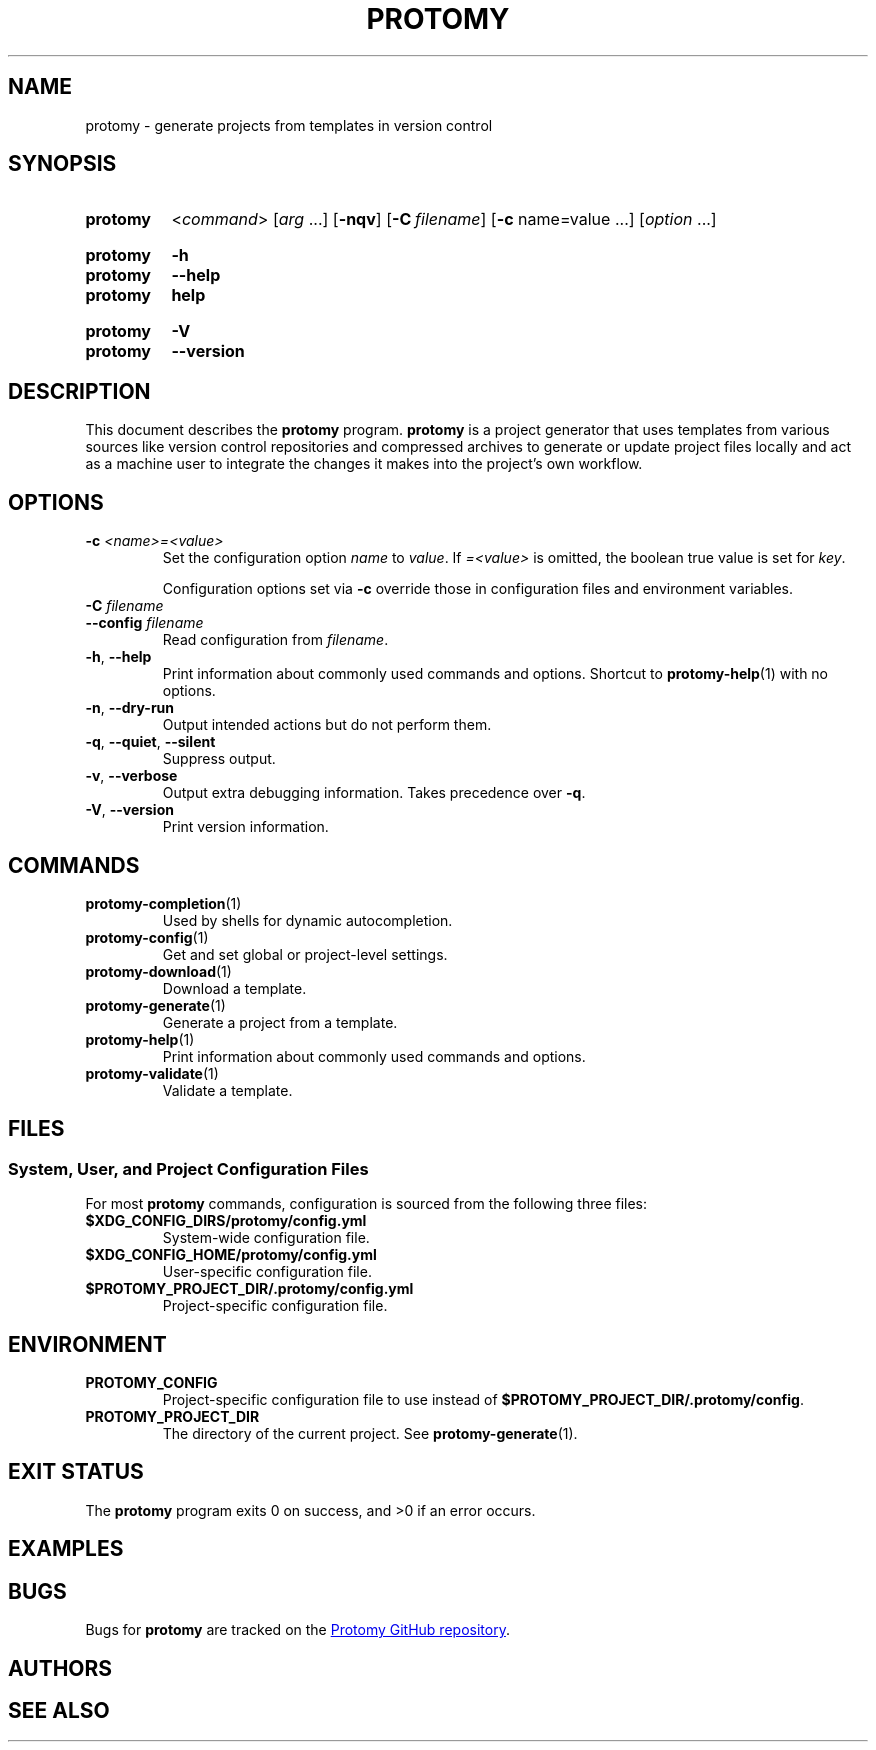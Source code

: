 .\"
.\" Copyright 2020 Anthony Burns
.\"
.\" Licensed under the Apache License, Version 2.0 (the "License");
.\" you may not use this file except in compliance with the License.
.\" You may obtain a copy of the License at
.\"
.\"     http://www.apache.org/licenses/LICENSE-2.0
.\"
.\" Unless required by applicable law or agreed to in writing, software
.\" distributed under the License is distributed on an "AS IS" BASIS,
.\" WITHOUT WARRANTIES OR CONDITIONS OF ANY KIND, either express or implied.
.\" See the License for the specific language governing permissions and
.\" limitations under the License.
.\"
.
.TH PROTOMY 1 "{{DATE}}" "Protomy {{VERSION}}" "Protomy Manual"
.
.\" ===================================================================
.SH NAME
.\" ===================================================================
.
protomy \- generate projects from templates in version control
.
.\" ===================================================================
.SH SYNOPSIS
.\" ===================================================================
.
.SY protomy
.RI < command >
.RI [ arg
\&.\|.\|.\&]
.OP \-nqv
.OP \-C filename
.RB [ -c " name=value"
\&.\|.\|.\&]
.RI [ option
\&.\|.\|.\&]
.YS
.
.SY protomy
.B \-h
.SY protomy
.B \-\-help
.SY protomy
.B help
.YS
.
.SY protomy
.B \-V
.SY protomy
.B \-\-version
.YS
.
.\" ===================================================================
.SH DESCRIPTION
.\" ===================================================================
.
This document describes the \fBprotomy\fR program. \fBprotomy\fR is a project generator that uses templates from
various sources like version control repositories and compressed archives to generate or update project files
locally and act as a machine user to integrate the changes it makes into the project's own workflow.
.
.\" ===================================================================
.SH OPTIONS
.\" ===================================================================
.
.TP
.BI \-c " <name>=<value>"
Set the configuration option \fIname\fR to \fIvalue\fR. If \fI=<value>\fR is omitted, the boolean true value is set for
\fIkey\fR.
.IP
Configuration options set via \fB\-c\fR override those in configuration files and environment variables.
.
.TP
.BI \-C " filename"
.TQ
.BI \-\-config " filename"
Read configuration from \fIfilename\fR.
.
.TP
.BR \-h ", " \-\-help
Print information about commonly used commands and options. Shortcut to \fBprotomy-help\fR(1) with no options.
.
.TP
.BR \-n ", " \-\-dry\-run
Output intended actions but do not perform them.
.
.TP
.BR \-q ", " \-\-quiet ", " \-\-silent
Suppress output.
.
.TP
.BR \-v ", " \-\-verbose
Output extra debugging information. Takes precedence over \fB-q\fR.
.
.TP
.BR \-V ", " \-\-version
Print version information.
.
.\" ===================================================================
.SH COMMANDS
.\" ===================================================================
.
.TP
.BR protomy-completion (1)
Used by shells for dynamic autocompletion.
.
.TP
.BR protomy-config (1)
Get and set global or project-level settings.
.
.TP
.BR protomy-download (1)
Download a template.
.
.TP
.BR protomy-generate (1)
Generate a project from a template.
.
.TP
.BR protomy-help (1)
Print information about commonly used commands and options.
.
.TP
.BR protomy-validate (1)
Validate a template.
.
.\" ===================================================================
.SH FILES
.\" ===================================================================
.
.\" -------------------------------------------------------------------
.SS System, User, and Project Configuration Files
.\" -------------------------------------------------------------------
.
For most \fBprotomy\fR commands, configuration is sourced from the following three files:
.
.TP
.BR $XDG_CONFIG_DIRS/protomy/config.yml
System-wide configuration file.
.
.TP
.BR $XDG_CONFIG_HOME/protomy/config.yml
User-specific configuration file.
.
.TP
.BR $PROTOMY_PROJECT_DIR/.protomy/config.yml
Project-specific configuration file.
.
.\" ===================================================================
.SH ENVIRONMENT
.\" ===================================================================
.
.TP
.BR PROTOMY_CONFIG
Project-specific configuration file to use instead of \fB$PROTOMY_PROJECT_DIR/.protomy/config\fR.
.
.TP
.BR PROTOMY_PROJECT_DIR
The directory of the current project. See \fBprotomy-generate\fR(1).
.
.\" ===================================================================
.SH EXIT STATUS
.\" ===================================================================
.
The \fBprotomy\fR program exits 0 on success, and >0 if an error occurs.
.
.\" ===================================================================
.SH EXAMPLES
.\" ===================================================================
.
.\" ===================================================================
.SH BUGS
.\" ===================================================================
.
Bugs for \fBprotomy\fR are tracked on the
.UR https://github.com/protomy/protomy/issues
Protomy GitHub repository
.UE .
.
.\" ===================================================================
.SH AUTHORS
.\" ===================================================================
.
.\" ===================================================================
.SH SEE ALSO
.\" ===================================================================
.